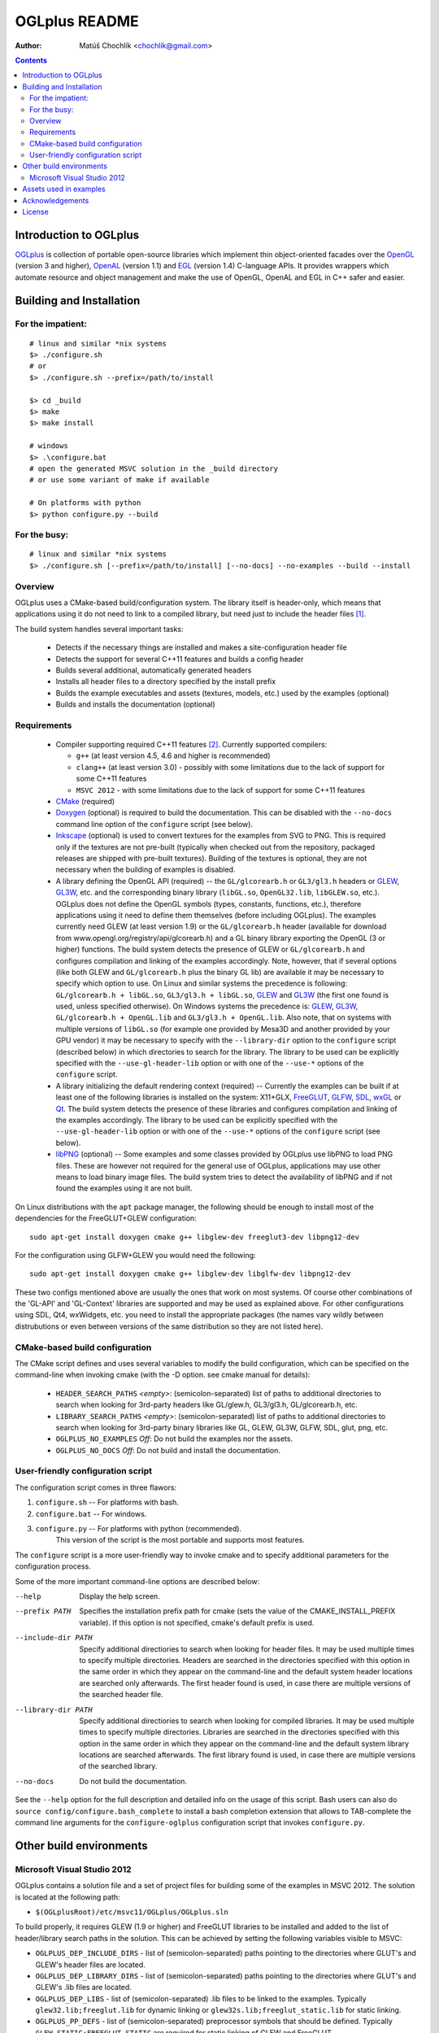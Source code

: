 ==============
OGLplus README
==============

:Author: Matúš Chochlík <chochlik@gmail.com>

.. contents::

.. _OpenGL: http://opengl.org/
.. _OpenAL: http://openal.org/
.. _EGL: http://www.khronos.org/egl
.. _OGLplus: http://oglplus.org/
.. _CMake: http://www.cmake.org/
.. _Doxygen: http://www.doxygen.org/
.. _Inkscape: http://inkscape.org/
.. _libPNG: http://www.libpng.org/
.. _GLEW: http://glew.sourceforge.net/
.. _GL3W: http://github.com/shakesoda/gl3w
.. _GLFW: http://www.glfw.org/
.. _FreeGLUT: http://freeglut.sourceforge.net/
.. _SDL: http://www.libsdl.org/
.. _wxGL: http://www.wxwidgets.org/
.. _Qt: http://qt.digia.com/

Introduction to OGLplus
=======================

`OGLplus`_ is collection of portable open-source libraries which implement thin
object-oriented facades over the `OpenGL`_  (version 3 and higher),
`OpenAL`_ (version 1.1) and `EGL`_ (version 1.4) C-language APIs.
It provides wrappers which automate resource and object management and make
the use of OpenGL, OpenAL and EGL in C++ safer and easier.



Building and Installation
=========================

For the impatient:
------------------

::

 # linux and similar *nix systems
 $> ./configure.sh
 # or
 $> ./configure.sh --prefix=/path/to/install

 $> cd _build
 $> make
 $> make install

 # windows
 $> .\configure.bat
 # open the generated MSVC solution in the _build directory
 # or use some variant of make if available

 # On platforms with python
 $> python configure.py --build

For the busy:
-------------

::

 # linux and similar *nix systems
 $> ./configure.sh [--prefix=/path/to/install] [--no-docs] --no-examples --build --install

Overview
--------

OGLplus uses a CMake-based build/configuration system. The library itself
is header-only, which means that applications using it do not need to link
to a compiled library, but need just to include the header files [#oglplus_link_library]_.

The build system handles several important tasks:

 * Detects if the necessary things are installed and makes a site-configuration
   header file

 * Detects the support for several C++11 features and builds a config header

 * Builds several additional, automatically generated headers

 * Installs all header files to a directory specified by the install prefix

 * Builds the example executables and assets (textures, models, etc.)
   used by the examples (optional)

 * Builds and installs the documentation (optional)


Requirements
------------

 - Compiler supporting required C++11 features [#req_cxx11_feats]_.
   Currently supported compilers:

   * ``g++`` (at least version 4.5, 4.6 and higher is recommended)

   * ``clang++`` (at least version 3.0) - possibly with some limitations
     due to the lack of support for some C++11 features

   * ``MSVC 2012`` - with some limitations due to the lack of support for
     some C++11 features


 - `CMake`_ (required)

 - `Doxygen`_ (optional) is required to build the documentation. This can be disabled
   with the ``--no-docs`` command line option of the ``configure`` script (see below).

 - `Inkscape`_ (optional) is used to convert textures for the examples from SVG to PNG.
   This is required only if the textures are not pre-built (typically
   when checked out from the repository, packaged releases are shipped with
   pre-built textures). Building of the textures is optional, they are not
   necessary when the building of examples is disabled.

 - A library defining the OpenGL API (required) -- the ``GL/glcorearb.h`` or ``GL3/gl3.h``
   headers or `GLEW`_, `GL3W`_, etc. and the corresponding binary library (``libGL.so``,
   ``OpenGL32.lib``, ``libGLEW.so``, etc.).  OGLplus does not define the OpenGL symbols
   (types, constants, functions, etc.), therefore applications using
   it need to define them themselves (before including OGLplus). The examples
   currently need GLEW (at least version 1.9) or the ``GL/glcorearb.h`` header
   (available for download from www.opengl.org/registry/api/glcorearb.h) and
   a GL binary library exporting the OpenGL (3 or higher) functions.
   The build system detects the presence of GLEW or ``GL/glcorearb.h`` and configures
   compilation and linking of the examples accordingly.
   Note, however, that if several options (like both GLEW and ``GL/glcorearb.h`` plus
   the binary GL lib) are available it may be necessary to specify which option to use.
   On Linux and similar systems the precedence is following: ``GL/glcorearb.h + libGL.so``,
   ``GL3/gl3.h + libGL.so``, `GLEW`_ and `GL3W`_ (the first one found is used, unless
   specified otherwise).  On Windows systems the precedence is:  `GLEW`_, `GL3W`_,
   ``GL/glcorearb.h + OpenGL.lib`` and ``GL3/gl3.h + OpenGL.lib``.
   Also note, that on systems with multiple versions of ``libGL.so`` (for example one
   provided by Mesa3D and another provided by your GPU vendor) it may be necessary
   to specify with the ``--library-dir`` option to the ``configure`` script (described
   below) in which directories to search for the library.
   The library to be used can be explicitly specified with the ``--use-gl-header-lib``
   option or with one of the ``--use-*`` options of the ``configure`` script.

 - A library initializing the default rendering context (required) -- Currently
   the examples can be built if at least one of the following libraries is
   installed on the system: X11+GLX, `FreeGLUT`_, `GLFW`_, `SDL`_, `wxGL`_ or `Qt`_.
   The build system detects the presence of these libraries and configures
   compilation and linking of the examples accordingly.
   The library to be used can be explicitly specified with the ``--use-gl-header-lib``
   option or with one of the ``--use-*`` options of the ``configure`` script (see below).


 - `libPNG`_ (optional) -- Some examples and some classes provided by OGLplus use libPNG to load
   PNG files. These are however not required for the general use of OGLplus,
   applications may use other means to load binary image files. The build system
   tries to detect the availability of libPNG and if not found the examples
   using it are not built.


On Linux distributions with the ``apt`` package manager, the following should
be enough to install most of the dependencies for the FreeGLUT+GLEW configuration:

::

 sudo apt-get install doxygen cmake g++ libglew-dev freeglut3-dev libpng12-dev

For the configuration using GLFW+GLEW you would need the following:

::

 sudo apt-get install doxygen cmake g++ libglew-dev libglfw-dev libpng12-dev

These two configs mentioned above are usually the ones that work on most systems.
Of course other combinations of the 'GL-API' and 'GL-Context' libraries
are supported and may be used as explained above.
For other configurations using SDL, Qt4, wxWidgets, etc. you need to install
the appropriate packages (the names vary wildly between distrubutions or even
between versions of the same distribution so they are not listed here).


CMake-based build configuration
-------------------------------

The CMake script defines and uses several variables to modify the build
configuration, which can be specified on the command-line when invoking
cmake (with the -D option. see cmake manual for details):

 * ``HEADER_SEARCH_PATHS`` *<empty>*: (semicolon-separated) list of paths
   to additional directories to search when looking for 3rd-party headers
   like GL/glew.h, GL3/gl3.h, GL/glcorearb.h, etc.

 * ``LIBRARY_SEARCH_PATHS`` *<empty>*: (semicolon-separated) list of paths
   to additional directories to search when looking for 3rd-party binary
   libraries like GL, GLEW, GL3W, GLFW, SDL, glut, png, etc.

 * ``OGLPLUS_NO_EXAMPLES`` *Off*: Do not build the examples nor the assets.

 * ``OGLPLUS_NO_DOCS`` *Off*: Do not build and install the documentation.


User-friendly configuration script
----------------------------------

The configuration script comes in three flawors:

1. ``configure.sh`` -- For platforms with bash.
2. ``configure.bat`` -- For windows.
3. ``configure.py`` -- For platforms with python (recommended).
                       This version of the script is the most portable
                       and supports most features.

The ``configure`` script is a more user-friendly way to invoke cmake and to specify
additional parameters for the configuration process.

Some of the more important command-line options are described below:

--help  Display the help screen.

--prefix PATH       Specifies the installation prefix path for cmake (sets
                    the value of the CMAKE_INSTALL_PREFIX variable).
                    If this option is not specified, cmake's default prefix is used.

--include-dir PATH    Specify additional directiories
                      to search when looking for header files. It may be used multiple
                      times to specify multiple directories. Headers are searched
                      in the directories specified with this option in the same order
                      in which they appear on the command-line and the default system
                      header locations are searched only afterwards. The first header
                      found is used, in case there are multiple versions of the searched
                      header file.


--library-dir PATH    Specify additional directiories
                      to search when looking for compiled libraries. It may be used
                      multiple times to specify multiple directories. Libraries are
                      searched in the directories specified with this option
                      in the same order in which they appear on the command-line
                      and the default system library locations are searched afterwards.
                      The first library found is used, in case there are multiple
                      versions of the searched library.

--no-docs  Do not build the documentation.

See the ``--help`` option for the full description and detailed info on the usage
of this script. Bash users can also do ``source config/configure.bash_complete``
to install a bash completion extension that allows to TAB-complete the command
line arguments for the ``configure-oglplus`` configuration script that invokes
``configure.py``.


Other build environments
========================

Microsoft Visual Studio 2012
----------------------------

OGLplus contains a solution file and a set of project files for building
some of the examples in MSVC 2012.
The solution is located at the following path:

- ``$(OGLplusRoot)/etc/msvc11/OGLplus/OGLplus.sln``

To build properly, it requires GLEW (1.9 or higher) and FreeGLUT libraries
to be installed and added to the list of header/library search paths
in the solution. This can be achieved by setting the following variables
visible to MSVC:

* ``OGLPLUS_DEP_INCLUDE_DIRS`` - list of (semicolon-separated) paths pointing
  to the directories where GLUT's and GLEW's header files are located.

* ``OGLPLUS_DEP_LIBRARY_DIRS`` - list of (semicolon-separated) paths pointing
  to the directories where GLUT's and GLEW's .lib files are located.

* ``OGLPLUS_DEP_LIBS`` - list of (semicolon-separated) .lib files to be linked
  to the examples. Typically ``glew32.lib;freeglut.lib`` for dynamic linking
  or ``glew32s.lib;freeglut_static.lib`` for static linking.

* ``OGLPLUS_PP_DEFS`` - list of (semicolon-separated) preprocessor symbols
  that should be defined. Typically ``GLEW_STATIC;FREEGLUT_STATIC`` are
  required for static linking of GLEW and FreeGLUT.

These variables can be set either as system or user environment variables
or the ``OGLplus-site.props`` property sheet file (located in the solution's
directory) can be used. Either edit the file in a text editor or use MSVC's
*Property Manager* and set the variables listed above as appropriate
on your system. Note, that the ``OGLplus-site.props`` file already
defines variables like the above, but with appended underscore
(for example ``OGLPLUS_DEP_INCLUDE_DIRS_``, etc.). To set the variables
you can open the file in a text editor, remove the underscores and set
the values to match your system configuration.

Also note that when building the examples via the MSVC solutions
the ``$(OGLplusRoot)/_prebuilt/`` directory is required. This directory
contains automatically generated textures and other files that are
not in the source repository. This directory is included in the release
packages. If you are building from sources from the Git repository
also download a recent package and copy the ``_prebuilt/`` directory
into to the directory where you have cloned the repo or use the cmake
build system and build them that way.


Assets used in examples
=======================

Many of the examples use binary media files which are not suitable
for inclusion to the source repository mainly because of their size.
OGLplus examples use texture bitmaps, fonts and models, OALplus examples use sounds,
etc. Some of these media files can be generated from textual representations
(for example SVG files converted or POVray sources rendered to bitmaps).
Assets for which there is a textual source and its size does not exceed
certain limits are included in the repository and are rendered into their
binary form by the build system. This may however require some third-party
applications and the rendering process can be very time-consuming.

Because of this, some of the medium-sized assets are pre-built and shipped
with the release packages (in the ``_prebuilt/`` directory) and the larger
assets can be downloaded individually from
http://sourceforge.net/projects/oglplus/files/assets/


Acknowledgements
================

- *Tolga Dalman* for helping to get started with CMake.
- *Timo Keller* for contributing one of the examples.
- *Denis Ovod* for constructive critique and suggestions.
- *Per Nordlöw* for useful suggestions.
- *Dmitry Yakimenko (detunized)* for several patches and porting to MacOS X.
- *Csala Tamás* for useful feedback and help with the fixing of several bugs.
- *David McFarland* for several patches.
- *Jesús Zazueta* for useful feedback and help with the fixing of several bugs.
- *Konstantin Gainullin* for porting to Marmalade and fixing several warnings.
- *Peter Laufenberg* for several patches.
- *Jan P Springer (regnirpsj)* for contributing SSBO wrappers and example.
- *Mikołaj Siedlarek* for libpng-related fixes.
- *Jason Francis* for several bugfixes.


License
=======

Copyright 2008-2015 Matus Chochlik. Distributed under the Boost
Software License, Version 1.0. (See accompanying file
LICENSE_1_0.txt or copy at http://www.boost.org/LICENSE_1_0.txt)


.. [#oglplus_link_library] Although OGLplus is generally a header-only library,
   several parts of it (mostly some complex functions or functions with static data)
   can optionally be built separately and linked to applications, which can lead
   to improved build times especially for larger projects.
   See the documentation for the ``OGLPLUS_LINK_LIBRARY`` preprocessor configuration
   option for more details. Generally if ``OGLPLUS_LINK_LIBRARY`` is set to zero
   then everything is inlined, otherwise some functions are only declared, but not
   defined and the ``oglplus/lib.hpp`` header that contains the definition
   of all such functions must be included in one of the translation
   units that are linked into the final application.

.. [#req_cxx11_feats] OGLplus requires the following C++11 features:
   The ``type_traits`` and ``tuple`` librares, variadic preprocessor macros, r-value
   references and move-constructors.
   OGLplus also uses (but has workarounds for or disables certain components
   and/or functions if the features are not available):
   Strongly typed enumerations, variadic templates, initializer lists, lambdas,
   defaulted and deleted functions, function template default arguments,
   constexpr, noexcept, nullptr, explicit conversion operators, unicode literals
   and user-defined literals.
